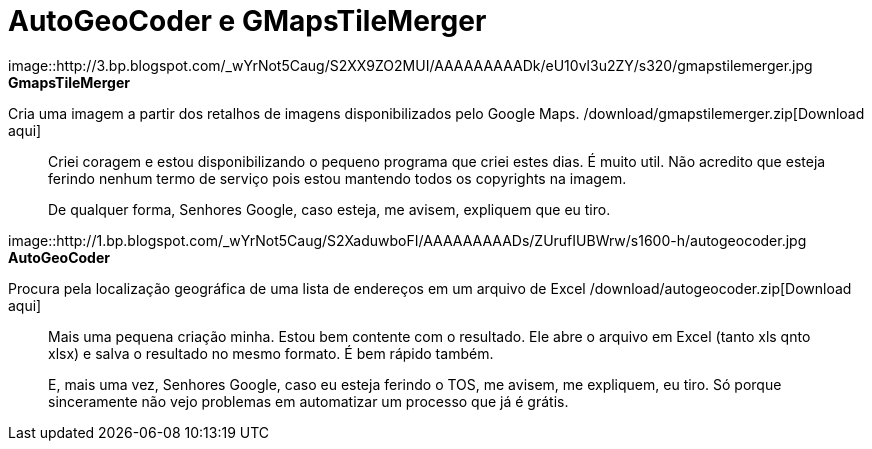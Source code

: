 = AutoGeoCoder e GMapsTileMerger
:published_at: 2010-01-31
:uri-gmapstilemerger: /download/gmapstilemerger.zip
:uri-autogeocoder: /download/autogeocoder.zip

image::http://3.bp.blogspot.com/_wYrNot5Caug/S2XX9ZO2MUI/AAAAAAAAADk/eU10vl3u2ZY/s320/gmapstilemerger.jpg
**GmapsTileMerger**

Cria uma imagem a partir dos retalhos de imagens disponibilizados pelo Google Maps.  
{uri-gmapstilemerger}[Download aqui]

> Criei coragem e estou disponibilizando o pequeno programa que criei estes dias. É muito util. Não acredito que esteja ferindo nenhum termo de serviço pois estou mantendo todos os copyrights na imagem.

> De qualquer forma, Senhores Google, caso esteja, me avisem, expliquem que eu tiro.

image::http://1.bp.blogspot.com/_wYrNot5Caug/S2XaduwboFI/AAAAAAAAADs/ZUrufIUBWrw/s1600-h/autogeocoder.jpg
**AutoGeoCoder**

Procura pela localização geográfica de uma lista de endereços em um arquivo de Excel
{uri-autogeocoder}[Download aqui]

> Mais uma pequena criação minha. Estou bem contente com o resultado. Ele abre o arquivo em Excel (tanto xls qnto xlsx) e salva o resultado no mesmo formato. É bem rápido também.

> E, mais uma vez, Senhores Google, caso eu esteja ferindo o TOS, me avisem, me expliquem, eu tiro. Só porque sinceramente não vejo problemas em automatizar um processo que já é grátis.